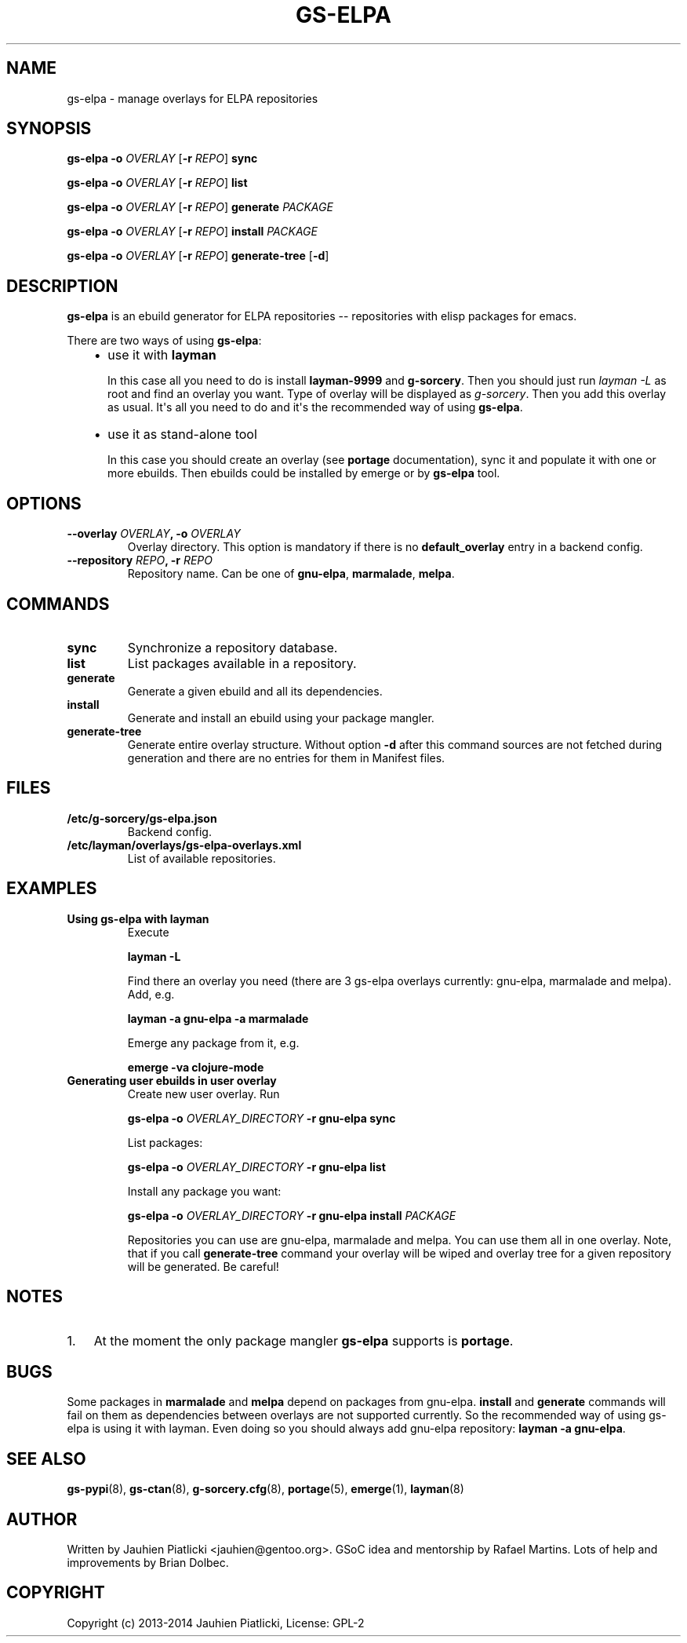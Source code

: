.\" Man page generated from reStructuredText.
.
.TH GS-ELPA 8 "2014-05-10" "0.1" "g-sorcery"
.SH NAME
gs-elpa \- manage overlays for ELPA repositories
.
.nr rst2man-indent-level 0
.
.de1 rstReportMargin
\\$1 \\n[an-margin]
level \\n[rst2man-indent-level]
level margin: \\n[rst2man-indent\\n[rst2man-indent-level]]
-
\\n[rst2man-indent0]
\\n[rst2man-indent1]
\\n[rst2man-indent2]
..
.de1 INDENT
.\" .rstReportMargin pre:
. RS \\$1
. nr rst2man-indent\\n[rst2man-indent-level] \\n[an-margin]
. nr rst2man-indent-level +1
.\" .rstReportMargin post:
..
.de UNINDENT
. RE
.\" indent \\n[an-margin]
.\" old: \\n[rst2man-indent\\n[rst2man-indent-level]]
.nr rst2man-indent-level -1
.\" new: \\n[rst2man-indent\\n[rst2man-indent-level]]
.in \\n[rst2man-indent\\n[rst2man-indent-level]]u
..
.SH SYNOPSIS
.sp
\fBgs\-elpa\fP \fB\-o\fP \fIOVERLAY\fP [\fB\-r\fP \fIREPO\fP] \fBsync\fP
.sp
\fBgs\-elpa\fP \fB\-o\fP \fIOVERLAY\fP [\fB\-r\fP \fIREPO\fP] \fBlist\fP
.sp
\fBgs\-elpa\fP \fB\-o\fP \fIOVERLAY\fP [\fB\-r\fP \fIREPO\fP] \fBgenerate\fP \fIPACKAGE\fP
.sp
\fBgs\-elpa\fP \fB\-o\fP \fIOVERLAY\fP [\fB\-r\fP \fIREPO\fP] \fBinstall\fP \fIPACKAGE\fP
.sp
\fBgs\-elpa\fP \fB\-o\fP \fIOVERLAY\fP [\fB\-r\fP \fIREPO\fP] \fBgenerate\-tree\fP [\fB\-d\fP]
.SH DESCRIPTION
.sp
\fBgs\-elpa\fP is an ebuild generator for ELPA repositories \-\- repositories with
elisp packages for emacs.
.sp
There are two ways of using \fBgs\-elpa\fP:
.INDENT 0.0
.INDENT 3.5
.INDENT 0.0
.IP \(bu 2
use it with \fBlayman\fP
.sp
In this case all you need to do is install \fBlayman\-9999\fP and \fBg\-sorcery\fP.
Then you should just run \fIlayman \-L\fP as
root and find an overlay you want. Type of overlay will be
displayed as \fIg\-sorcery\fP. Then you add this overlay as
usual. It\(aqs all you need to do and it\(aqs the recommended way of
using \fBgs\-elpa\fP.
.IP \(bu 2
use it as stand\-alone tool
.sp
In this case you should create an overlay (see \fBportage\fP documentation), sync it and populate
it with one or more ebuilds. Then ebuilds could be installed by emerge or by \fBgs\-elpa\fP tool.
.UNINDENT
.UNINDENT
.UNINDENT
.SH OPTIONS
.INDENT 0.0
.TP
.B \fB\-\-overlay\fP \fIOVERLAY\fP, \fB\-o\fP \fIOVERLAY\fP
Overlay directory. This option is mandatory if there is no
\fBdefault_overlay\fP entry in a backend config.
.TP
.B \fB\-\-repository\fP \fIREPO\fP, \fB\-r\fP \fIREPO\fP
Repository name. Can be one of \fBgnu\-elpa\fP, \fBmarmalade\fP, \fBmelpa\fP.
.UNINDENT
.SH COMMANDS
.INDENT 0.0
.TP
.B \fBsync\fP
Synchronize a repository database.
.TP
.B \fBlist\fP
List packages available in a repository.
.TP
.B \fBgenerate\fP
Generate a given ebuild and all its dependencies.
.TP
.B \fBinstall\fP
Generate and install an ebuild using your package mangler.
.TP
.B \fBgenerate\-tree\fP
Generate entire overlay structure. Without option \fB\-d\fP after
this command sources are not fetched during generation and there
are no entries for them in Manifest files.
.UNINDENT
.SH FILES
.INDENT 0.0
.TP
.B \fB/etc/g\-sorcery/gs\-elpa.json\fP
Backend config.
.TP
.B \fB/etc/layman/overlays/gs\-elpa\-overlays.xml\fP
List of available repositories.
.UNINDENT
.SH EXAMPLES
.INDENT 0.0
.TP
.B Using gs\-elpa with layman
Execute
.sp
\fBlayman \-L\fP
.sp
Find there an overlay you need (there are
3 gs\-elpa overlays currently: gnu\-elpa, marmalade and melpa).
Add, e.g.
.sp
\fBlayman \-a gnu\-elpa \-a marmalade\fP
.sp
Emerge any package from it, e.g.
.sp
\fBemerge \-va clojure\-mode\fP
.TP
.B Generating user ebuilds in user overlay
Create new user overlay. Run
.sp
\fBgs\-elpa \-o\fP \fIOVERLAY_DIRECTORY\fP \fB\-r gnu\-elpa\fP \fBsync\fP
.sp
List packages:
.sp
\fBgs\-elpa \-o\fP \fIOVERLAY_DIRECTORY\fP \fB\-r gnu\-elpa\fP \fBlist\fP
.sp
Install any package you want:
.sp
\fBgs\-elpa \-o\fP \fIOVERLAY_DIRECTORY\fP \fB\-r gnu\-elpa\fP \fBinstall\fP \fIPACKAGE\fP
.sp
Repositories you can use are gnu\-elpa, marmalade and melpa. You can use them
all in one overlay. Note, that if you call \fBgenerate\-tree\fP command your overlay
will be wiped and overlay tree for a given repository will be generated. Be careful!
.UNINDENT
.SH NOTES
.INDENT 0.0
.IP 1. 3
At the moment the only package mangler \fBgs\-elpa\fP supports is \fBportage\fP.
.UNINDENT
.SH BUGS
.sp
Some packages in \fBmarmalade\fP and \fBmelpa\fP depend on packages from gnu\-elpa. \fBinstall\fP and \fBgenerate\fP
commands will fail on them as dependencies between overlays are not supported currently. So the
recommended way of using gs\-elpa is using it with layman. Even doing so you should always add
gnu\-elpa repository: \fBlayman \-a gnu\-elpa\fP.
.SH SEE ALSO
.sp
\fBgs\-pypi\fP(8), \fBgs\-ctan\fP(8), \fBg\-sorcery.cfg\fP(8), \fBportage\fP(5), \fBemerge\fP(1), \fBlayman\fP(8)
.SH AUTHOR
Written by Jauhien Piatlicki <jauhien@gentoo.org>. GSoC idea
and mentorship by Rafael Martins. Lots of help and improvements
by Brian Dolbec.
.SH COPYRIGHT
Copyright (c) 2013-2014 Jauhien Piatlicki, License: GPL-2
.\" Generated by docutils manpage writer.
.
